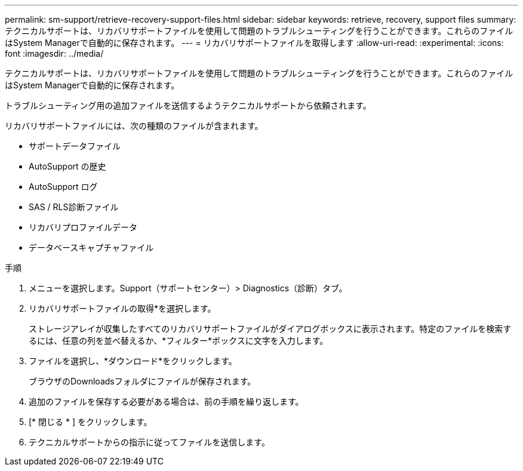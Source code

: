 ---
permalink: sm-support/retrieve-recovery-support-files.html 
sidebar: sidebar 
keywords: retrieve, recovery, support files 
summary: テクニカルサポートは、リカバリサポートファイルを使用して問題のトラブルシューティングを行うことができます。これらのファイルはSystem Managerで自動的に保存されます。 
---
= リカバリサポートファイルを取得します
:allow-uri-read: 
:experimental: 
:icons: font
:imagesdir: ../media/


[role="lead"]
テクニカルサポートは、リカバリサポートファイルを使用して問題のトラブルシューティングを行うことができます。これらのファイルはSystem Managerで自動的に保存されます。

トラブルシューティング用の追加ファイルを送信するようテクニカルサポートから依頼されます。

リカバリサポートファイルには、次の種類のファイルが含まれます。

* サポートデータファイル
* AutoSupport の歴史
* AutoSupport ログ
* SAS / RLS診断ファイル
* リカバリプロファイルデータ
* データベースキャプチャファイル


.手順
. メニューを選択します。Support（サポートセンター）> Diagnostics（診断）タブ。
. リカバリサポートファイルの取得*を選択します。
+
ストレージアレイが収集したすべてのリカバリサポートファイルがダイアログボックスに表示されます。特定のファイルを検索するには、任意の列を並べ替えるか、*フィルター*ボックスに文字を入力します。

. ファイルを選択し、*ダウンロード*をクリックします。
+
ブラウザのDownloadsフォルダにファイルが保存されます。

. 追加のファイルを保存する必要がある場合は、前の手順を繰り返します。
. [* 閉じる * ] をクリックします。
. テクニカルサポートからの指示に従ってファイルを送信します。


